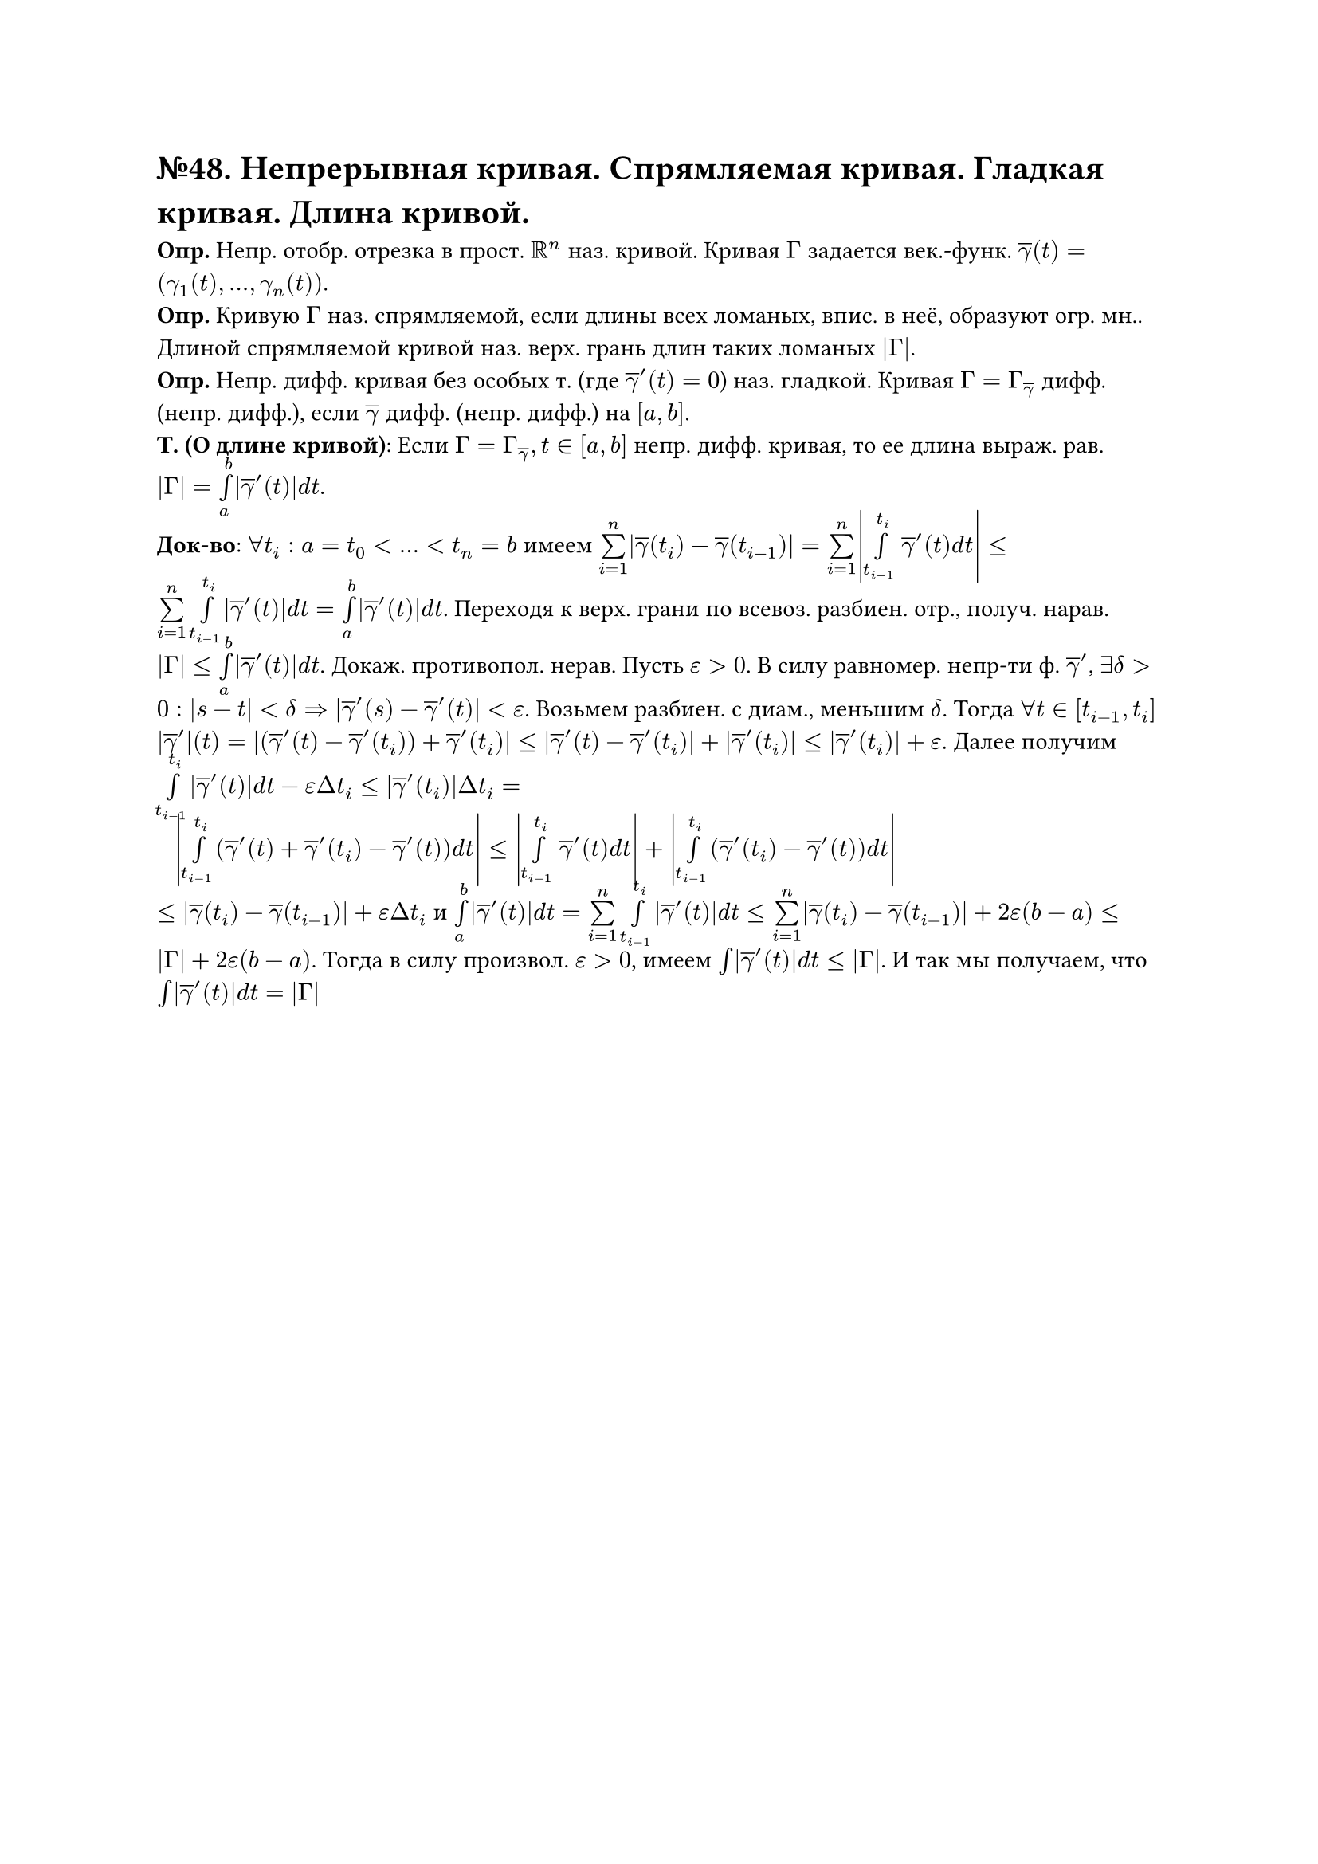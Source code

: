 = №48. Непрерывная кривая. Спрямляемая кривая. Гладкая кривая. Длина кривой. 

*Опр.* Непр. отобр. отрезка в прост. $RR^n$ наз. кривой. Кривая $Gamma$ задается век.-функ. $overline(gamma)(t) = (gamma_1 (t),..., gamma_n (t))$.\
*Опр.* Кривую $Gamma$ наз. спрямляемой, если длины всех ломаных, впис. в неё, образуют огр. мн.. Длиной спрямляемой кривой наз. верх. грань длин таких ломаных $abs(Gamma)$.\
*Опр.* Непр. дифф. кривая без особых т. (где $overline(gamma)'(t) = 0$) наз. гладкой. Кривая $Gamma = Gamma_(overline(gamma))$ дифф. (непр. дифф.), если $overline(gamma)$ дифф. (непр. дифф.) на $[a,b]$.\
*Т. (О длине кривой)*: Если $Gamma = Gamma_overline(gamma), t in [a,b]$ непр. дифф. кривая, то ее длина выраж. рав. $abs(Gamma) = limits(integral)_a^b abs(overline(gamma)'(t)) d t$.\
*Док-во*: $forall t_i: a = t_0<...<t_n = b$ имеем $limits(sum)_(i=1)^n abs(overline(gamma)(t_i) - overline(gamma)(t_(i-1))) = limits(sum)_(i=1)^n abs(limits(integral)_(t_(i-1))^t_i overline(gamma)'(t) d t) <= limits(sum)_(i=1)^n limits(integral)_(t_(i-1))^t_i abs(overline(gamma)'(t)) d t = limits(integral)_a^b abs(overline(gamma)'(t)) d t$. Переходя к верх. грани по всевоз. разбиен. отр., получ. нарав. $abs(Gamma) <= limits(integral)_a^b abs(overline(gamma)'(t)) d t$. Докаж. противопол. нерав. Пусть $epsilon > 0$. В силу равномер. непр-ти ф. $overline(gamma)'$, $exists delta > 0: abs(s-t) < delta => abs(overline(gamma)'(s) - overline(gamma)'(t)) < epsilon$. Возьмем разбиен. с диам., меньшим $delta$. Тогда $forall t in [t_(i-1), t_i]$ $abs(overline(gamma)')(t) = abs((overline(gamma)'(t) - overline(gamma)'(t_i)) + overline(gamma)'(t_i)) <= abs(overline(gamma)'(t) - overline(gamma)'(t_i)) + abs(overline(gamma)'(t_i)) <= abs(overline(gamma)'(t_i)) + epsilon$. Далее получим $limits(integral)_(t_(i-1))^t_i abs(overline(gamma)'(t)) d t - epsilon Delta t_i <= abs(overline(gamma)'(t_i)) Delta t_i =$\ $#h(8pt) abs(limits(integral)_(t_(i-1))^t_i (overline(gamma)'(t) + overline(gamma)'(t_i) - overline(gamma)'(t)) d t) <= abs(limits(integral)_(t_(i-1))^(t_i) overline(gamma)'(t) d t) + abs(limits(integral)_(t_(i-1))^(t_i) (overline(gamma)'(t_i) - overline(gamma)'(t)) d t)$\ $<= abs(overline(gamma)(t_i) - overline(gamma)(t_(i-1))) + epsilon Delta t_i$ и $limits(integral)_a^b abs(overline(gamma)'(t)) d t = limits(sum)_(i=1)^n limits(integral)_(t_(i-1))^(t_i) abs(overline(gamma)'(t)) d t <= limits(sum)_(i=1)^n abs(overline(gamma)(t_i) - overline(gamma)(t_(i-1))) + 2 epsilon (b-a) <= abs(Gamma) + 2 epsilon (b-a)$. Тогда в силу произвол. $epsilon > 0$, имеем $limits(integral) abs(overline(gamma)'(t)) d t <= abs(Gamma)$. И так мы получаем, что $limits(integral) abs(overline(gamma)'(t)) d t = abs(Gamma)$
